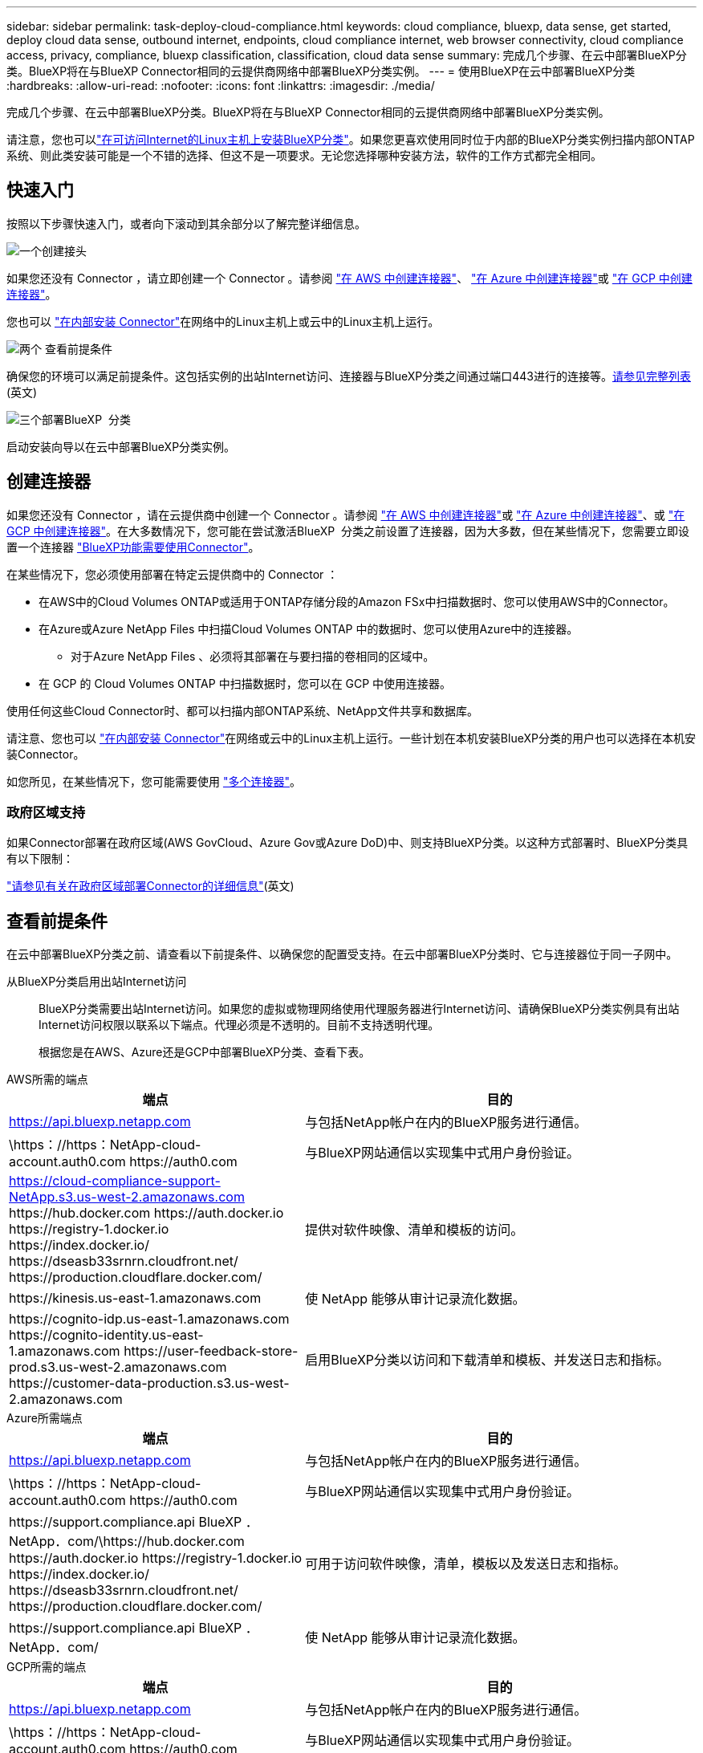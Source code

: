 ---
sidebar: sidebar 
permalink: task-deploy-cloud-compliance.html 
keywords: cloud compliance, bluexp, data sense, get started, deploy cloud data sense, outbound internet, endpoints, cloud compliance internet, web browser connectivity, cloud compliance access, privacy, compliance, bluexp classification, classification, cloud data sense 
summary: 完成几个步骤、在云中部署BlueXP分类。BlueXP将在与BlueXP Connector相同的云提供商网络中部署BlueXP分类实例。 
---
= 使用BlueXP在云中部署BlueXP分类
:hardbreaks:
:allow-uri-read: 
:nofooter: 
:icons: font
:linkattrs: 
:imagesdir: ./media/


[role="lead"]
完成几个步骤、在云中部署BlueXP分类。BlueXP将在与BlueXP Connector相同的云提供商网络中部署BlueXP分类实例。

请注意，您也可以link:task-deploy-compliance-onprem.html["在可访问Internet的Linux主机上安装BlueXP分类"]。如果您更喜欢使用同时位于内部的BlueXP分类实例扫描内部ONTAP 系统、则此类安装可能是一个不错的选择、但这不是一项要求。无论您选择哪种安装方法，软件的工作方式都完全相同。



== 快速入门

按照以下步骤快速入门，或者向下滚动到其余部分以了解完整详细信息。

.image:https://raw.githubusercontent.com/NetAppDocs/common/main/media/number-1.png["一个"]创建接头
[role="quick-margin-para"]
如果您还没有 Connector ，请立即创建一个 Connector 。请参阅 https://docs.netapp.com/us-en/bluexp-setup-admin/task-quick-start-connector-aws.html["在 AWS 中创建连接器"^]、 https://docs.netapp.com/us-en/bluexp-setup-admin/task-quick-start-connector-azure.html["在 Azure 中创建连接器"^]或 https://docs.netapp.com/us-en/bluexp-setup-admin/task-quick-start-connector-google.html["在 GCP 中创建连接器"^]。

[role="quick-margin-para"]
您也可以 https://docs.netapp.com/us-en/bluexp-setup-admin/task-quick-start-connector-on-prem.html["在内部安装 Connector"^]在网络中的Linux主机上或云中的Linux主机上运行。

.image:https://raw.githubusercontent.com/NetAppDocs/common/main/media/number-2.png["两个"] 查看前提条件
[role="quick-margin-para"]
确保您的环境可以满足前提条件。这包括实例的出站Internet访问、连接器与BlueXP分类之间通过端口443进行的连接等。<<查看前提条件,请参见完整列表>>(英文)

.image:https://raw.githubusercontent.com/NetAppDocs/common/main/media/number-3.png["三个"]部署BlueXP  分类
[role="quick-margin-para"]
启动安装向导以在云中部署BlueXP分类实例。



== 创建连接器

如果您还没有 Connector ，请在云提供商中创建一个 Connector 。请参阅 https://docs.netapp.com/us-en/bluexp-setup-admin/task-quick-start-connector-aws.html["在 AWS 中创建连接器"^]或 https://docs.netapp.com/us-en/bluexp-setup-admin/task-quick-start-connector-azure.html["在 Azure 中创建连接器"^]、或 https://docs.netapp.com/us-en/bluexp-setup-admin/task-quick-start-connector-google.html["在 GCP 中创建连接器"^]。在大多数情况下，您可能在尝试激活BlueXP  分类之前设置了连接器，因为大多数，但在某些情况下，您需要立即设置一个连接器 https://docs.netapp.com/us-en/bluexp-setup-admin/concept-connectors.html#when-a-connector-is-required["BlueXP功能需要使用Connector"]。

在某些情况下，您必须使用部署在特定云提供商中的 Connector ：

* 在AWS中的Cloud Volumes ONTAP或适用于ONTAP存储分段的Amazon FSx中扫描数据时、您可以使用AWS中的Connector。
* 在Azure或Azure NetApp Files 中扫描Cloud Volumes ONTAP 中的数据时、您可以使用Azure中的连接器。
+
** 对于Azure NetApp Files 、必须将其部署在与要扫描的卷相同的区域中。


* 在 GCP 的 Cloud Volumes ONTAP 中扫描数据时，您可以在 GCP 中使用连接器。


使用任何这些Cloud Connector时、都可以扫描内部ONTAP系统、NetApp文件共享和数据库。

请注意、您也可以 https://docs.netapp.com/us-en/bluexp-setup-admin/task-quick-start-connector-on-prem.html["在内部安装 Connector"^]在网络或云中的Linux主机上运行。一些计划在本机安装BlueXP分类的用户也可以选择在本机安装Connector。

如您所见，在某些情况下，您可能需要使用 https://docs.netapp.com/us-en/bluexp-setup-admin/concept-connectors.html#multiple-connectors["多个连接器"]。



=== 政府区域支持

如果Connector部署在政府区域(AWS GovCloud、Azure Gov或Azure DoD)中、则支持BlueXP分类。以这种方式部署时、BlueXP分类具有以下限制：

https://docs.netapp.com/us-en/bluexp-setup-admin/task-install-restricted-mode.html["请参见有关在政府区域部署Connector的详细信息"^](英文)



== 查看前提条件

在云中部署BlueXP分类之前、请查看以下前提条件、以确保您的配置受支持。在云中部署BlueXP分类时、它与连接器位于同一子网中。

从BlueXP分类启用出站Internet访问:: BlueXP分类需要出站Internet访问。如果您的虚拟或物理网络使用代理服务器进行Internet访问、请确保BlueXP分类实例具有出站Internet访问权限以联系以下端点。代理必须是不透明的。目前不支持透明代理。
+
--
根据您是在AWS、Azure还是GCP中部署BlueXP分类、查看下表。

--


[role="tabbed-block"]
====
.AWS所需的端点
--
[cols="43,57"]
|===
| 端点 | 目的 


| https://api.bluexp.netapp.com | 与包括NetApp帐户在内的BlueXP服务进行通信。 


| \https：//https：NetApp-cloud-account.auth0.com \https://auth0.com | 与BlueXP网站通信以实现集中式用户身份验证。 


| https://cloud-compliance-support-NetApp.s3.us-west-2.amazonaws.com \https://hub.docker.com \https://auth.docker.io \https://registry-1.docker.io \https://index.docker.io/ \https://dseasb33srnrn.cloudfront.net/ \https://production.cloudflare.docker.com/ | 提供对软件映像、清单和模板的访问。 


| \https://kinesis.us-east-1.amazonaws.com | 使 NetApp 能够从审计记录流化数据。 


| \https://cognito-idp.us-east-1.amazonaws.com \https://cognito-identity.us-east-1.amazonaws.com \https://user-feedback-store-prod.s3.us-west-2.amazonaws.com \https://customer-data-production.s3.us-west-2.amazonaws.com | 启用BlueXP分类以访问和下载清单和模板、并发送日志和指标。 
|===
--
.Azure所需端点
--
[cols="43,57"]
|===
| 端点 | 目的 


| https://api.bluexp.netapp.com | 与包括NetApp帐户在内的BlueXP服务进行通信。 


| \https：//https：NetApp-cloud-account.auth0.com \https://auth0.com | 与BlueXP网站通信以实现集中式用户身份验证。 


| \https://support.compliance.api BlueXP ．NetApp．com/\https://hub.docker.com \https://auth.docker.io \https://registry-1.docker.io \https://index.docker.io/ \https://dseasb33srnrn.cloudfront.net/ \https://production.cloudflare.docker.com/ | 可用于访问软件映像，清单，模板以及发送日志和指标。 


| \https://support.compliance.api BlueXP ．NetApp．com/ | 使 NetApp 能够从审计记录流化数据。 
|===
--
.GCP所需的端点
--
[cols="43,57"]
|===
| 端点 | 目的 


| https://api.bluexp.netapp.com | 与包括NetApp帐户在内的BlueXP服务进行通信。 


| \https：//https：NetApp-cloud-account.auth0.com \https://auth0.com | 与BlueXP网站通信以实现集中式用户身份验证。 


| \https://support.compliance.api BlueXP ．NetApp．com/\https://hub.docker.com \https://auth.docker.io \https://registry-1.docker.io \https://index.docker.io/ \https://dseasb33srnrn.cloudfront.net/ \https://production.cloudflare.docker.com/ | 可用于访问软件映像，清单，模板以及发送日志和指标。 


| \https://support.compliance.api BlueXP ．NetApp．com/ | 使 NetApp 能够从审计记录流化数据。 
|===
--
====
确保BlueXP具有所需权限:: 确保BlueXP有权为BlueXP分类实例部署资源和创建安全组。您可以在中找到最新的BlueXP  权限 https://docs.netapp.com/us-en/bluexp-setup-admin/reference-permissions.html["NetApp 提供的策略"^]。
确保BlueXP Connector可以访问BlueXP分类:: 确保连接器与BlueXP分类实例之间的连接。连接器的安全组必须允许通过端口443传入和传出BlueXP分类实例的流量。通过此连接、可以部署BlueXP分类实例、并可在合规性和监管选项卡中查看信息。在AWS和Azure中的政府地区支持BlueXP分类。
+
--
AWS和AWS GovCloud部署需要其他入站和出站安全组规则。有关详细信息、请参见。 https://docs.netapp.com/us-en/bluexp-setup-admin/reference-ports-aws.html["AWS 中连接器的规则"^]

Azure和Azure政府部署还需要其他入站和出站安全组规则。有关详细信息、请参见。 https://docs.netapp.com/us-en/bluexp-setup-admin/reference-ports-azure.html["Azure 中连接器的规则"^]

--
确保您可以保持BlueXP分类运行:: BlueXP分类实例需要持续扫描数据。
确保Web浏览器连接到BlueXP分类:: 启用BlueXP分类后、确保用户从连接到BlueXP分类实例的主机访问BlueXP界面。
+
--
BlueXP分类实例使用专用IP地址来确保索引数据不可供Internet访问。因此、用于访问BlueXP的Web浏览器必须连接到该专用IP地址。此连接可以来自与云提供商(例如VPN)的直接连接、也可以来自与BlueXP分类实例位于同一网络中的主机。

--
检查 vCPU 限制:: 确保云提供商的vCPU限制允许部署具有所需核心数的实例。您需要验证运行BlueXP的区域中相关实例系列的vCPU限制。link:concept-cloud-compliance.html#the-bluexp-classification-instance["请参见所需的实例类型"](英文)
+
--
有关 vCPU 限制的详细信息，请参见以下链接：

* https://docs.aws.amazon.com/AWSEC2/latest/UserGuide/ec2-resource-limits.html["AWS 文档： Amazon EC2 服务配额"^]
* https://docs.microsoft.com/en-us/azure/virtual-machines/linux/quotas["Azure 文档：虚拟机 vCPU 配额"^]
* https://cloud.google.com/compute/quotas["Google Cloud 文档：资源配额"^]


--




== 在云中部署BlueXP分类

按照以下步骤在云中部署BlueXP分类实例。Connector将在云中部署实例、然后在该实例上安装BlueXP分类软件。

在缺省实例类型不可用的区域中，BlueXP  分类在上运行link:reference-instance-types.html["备用实例类型"]。

[role="tabbed-block"]
====
.在AWS中部署
--
.步骤
. 从BlueXP左侧导航菜单中、单击*监管>分类*。
+
image:screenshot_cloud_compliance_deploy_start.png["选择按钮以激活BlueXP分类的屏幕截图。"]

. 单击 * 激活数据感知 * 。
. 在_Installation_page中、单击*部署>部署*以使用"大型"实例大小并启动云部署向导。
. 向导将在完成部署步骤时显示进度。如果遇到任何问题、它将停止并提示输入。
+
image:screenshot_cloud_compliance_wizard_start.png["用于部署新实例的BlueXP分类向导的屏幕截图。"]

. 部署实例并安装BlueXP分类后，单击*继续配置*转到_Configuration_页面。


--
.在Azure中部署
--
.步骤
. 从BlueXP左侧导航菜单中、单击*监管>分类*。
. 单击 * 激活数据感知 * 。
+
image:screenshot_cloud_compliance_deploy_start.png["选择按钮以激活BlueXP分类的屏幕截图。"]

. 单击*部署*以启动云部署向导。
+
image:screenshot_cloud_compliance_deploy_cloud.png["选择用于在云中部署BlueXP分类的按钮的屏幕截图。"]

. 向导将在完成部署步骤时显示进度。如果遇到任何问题、它将停止并提示输入。
+
image:screenshot_cloud_compliance_wizard_start.png["用于部署新实例的BlueXP分类向导的屏幕截图。"]

. 部署实例并安装BlueXP分类后，单击*继续配置*转到_Configuration_页面。


--
.在Google Cloud中部署
--
.步骤
. 从BlueXP左侧导航菜单中、单击*监管>分类*。
. 单击 * 激活数据感知 * 。
+
image:screenshot_cloud_compliance_deploy_start.png["选择按钮以激活BlueXP分类的屏幕截图。"]

. 单击*部署*以启动云部署向导。
+
image:screenshot_cloud_compliance_deploy_cloud.png["选择用于在云中部署BlueXP分类的按钮的屏幕截图。"]

. 向导将在完成部署步骤时显示进度。如果遇到任何问题、它将停止并提示输入。
+
image:screenshot_cloud_compliance_wizard_start.png["用于部署新实例的BlueXP分类向导的屏幕截图。"]

. 部署实例并安装BlueXP分类后，单击*继续配置*转到_Configuration_页面。


--
====
.结果
BlueXP在云提供商中部署BlueXP分类实例。

只要这些实例具有Internet连接、BlueXP Connector和BlueXP分类软件的升级就会自动完成。

.下一步行动
在配置页面中，您可以选择要扫描的数据源。
